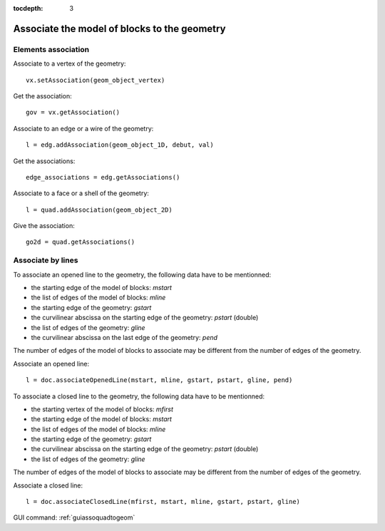 :tocdepth: 3

.. _tuiassoquadtogeom:

=============================================
Associate the model of blocks to the geometry
=============================================

.. _tuiassoelemts:

Elements association
====================

Associate to a vertex of the geometry::

 	vx.setAssociation(geom_object_vertex)

Get the association::

 	gov = vx.getAssociation()

Associate to an edge or a wire of the geometry::

	 l = edg.addAssociation(geom_object_1D, debut, val)

Get the associations::

	 edge_associations = edg.getAssociations()

Associate to a face or a shell of the geometry::

 	l = quad.addAssociation(geom_object_2D)

Give the association::

 	go2d = quad.getAssociations()

.. _tuiassolines:

Associate by lines
==================

To associate an opened line to the geometry, the following data have
to be mentionned:

- the starting edge of the model of blocks: *mstart*
- the list of edges of the model of blocks: *mline*
- the starting edge of the geometry: *gstart*
- the curvilinear abscissa on the starting edge of the geometry: *pstart* (double)
- the list of edges of the geometry: *gline*
- the curvilinear abscissa on the last edge of the geometry: *pend*

The number of edges of the model of blocks to associate may be
different from the number of edges of the geometry. 

Associate an opened line::

        l = doc.associateOpenedLine(mstart, mline, gstart, pstart, gline, pend) 

To associate a closed line to the geometry, the following data have
to be mentionned:

- the starting vertex of the model of blocks: *mfirst*
- the starting edge of the model of blocks: *mstart*
- the list of edges of the model of blocks: *mline*
- the starting edge of the geometry: *gstart*
- the curvilinear abscissa on the starting edge of the geometry: *pstart* (double)
- the list of edges of the geometry: *gline*

The number of edges of the model of blocks to associate may be
different from the number of edges of the geometry. 

Associate a closed line::

        l = doc.associateClosedLine(mfirst, mstart, mline, gstart, pstart, gline) 

GUI command: :ref:`guiassoquadtogeom`
